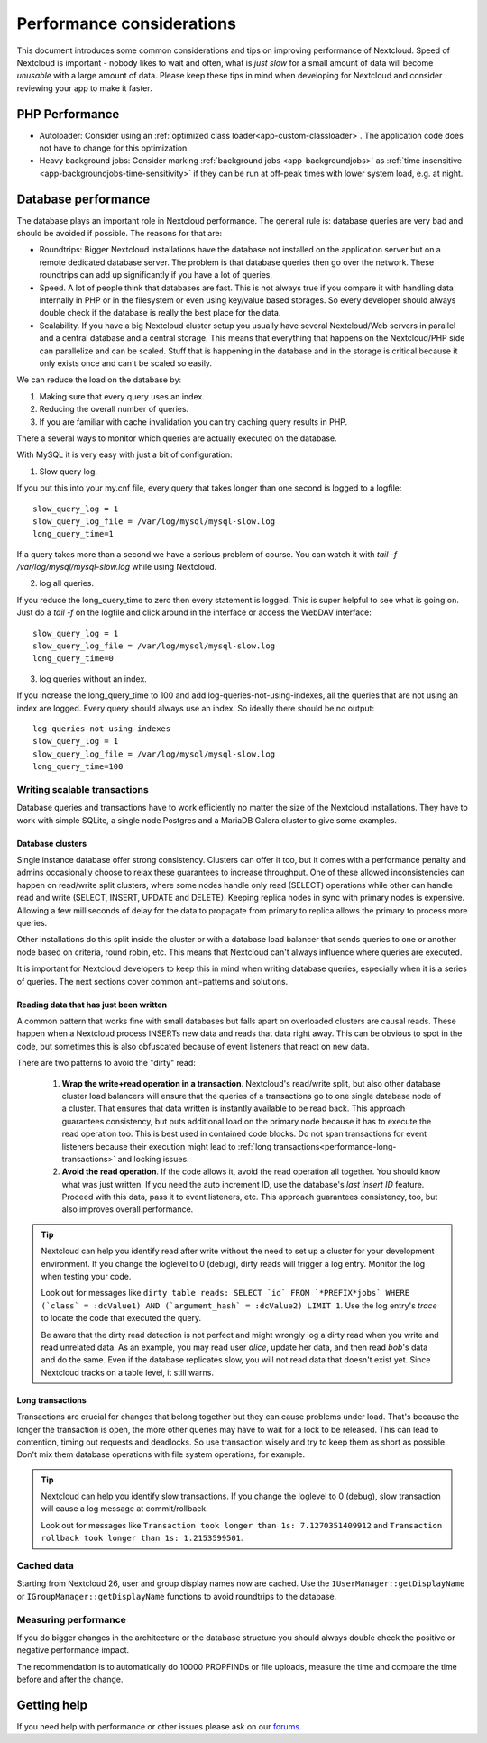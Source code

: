 ==========================
Performance considerations
==========================

.. sectionauthor:: Frank Karlitschek <frank@karlitschek.com>

This document introduces some common considerations and tips on improving performance of Nextcloud. Speed of Nextcloud is important - nobody likes to wait and often, what is *just slow* for a small amount of data will become *unusable* with a large amount of data. Please keep these tips in mind when developing for Nextcloud and consider reviewing your app to make it faster.

.. note::**Tips welcome**: More tips and ideas on performance are very welcome!

PHP Performance
---------------

* Autoloader: Consider using an :ref:`optimized class loader<app-custom-classloader>`. The application code does not have to change for this optimization.
* Heavy background jobs: Consider marking :ref:`background jobs <app-backgroundjobs>` as :ref:`time insensitive <app-backgroundjobs-time-sensitivity>` if they can be run at off-peak times with lower system load, e.g. at night.

Database performance
--------------------

The database plays an important role in Nextcloud performance. The general rule is: database queries are very bad and should be avoided if possible. The reasons for that are:

* Roundtrips: Bigger Nextcloud installations have the database not installed on the application server but on a remote dedicated database server. The problem is that database queries then go over the network. These roundtrips can add up significantly if you have a lot of queries.
* Speed. A lot of people think that databases are fast. This is not always true if you compare it with handling data internally in PHP or in the filesystem or even using key/value based storages. So every developer should always double check if the database is really the best place for the data.
* Scalability. If you have a big Nextcloud cluster setup you usually have several Nextcloud/Web servers in parallel and a central database and a central storage. This means that everything that happens on the Nextcloud/PHP side can parallelize and can be scaled. Stuff that is happening in the database and in the storage is critical because it only exists once and can't be scaled so easily.

We can reduce the load on the database by:

1. Making sure that every query uses an index.
2. Reducing the overall number of queries.
3. If you are familiar with cache invalidation you can try caching query results in PHP.

There a several ways to monitor which queries are actually executed on the database.

With MySQL it is very easy with just a bit of configuration:

1. Slow query log.

If you put this into your my.cnf file, every query that takes longer than one second is logged to a logfile::

  slow_query_log = 1
  slow_query_log_file = /var/log/mysql/mysql-slow.log
  long_query_time=1

If a query takes more than a second we have a serious problem of course. You can watch it with `tail -f /var/log/mysql/mysql-slow.log` while using Nextcloud.

2. log all queries.

If you reduce the long_query_time to zero then every statement is logged. This is super helpful to see what is going on. Just do a `tail -f` on the logfile and click around in the interface or access the WebDAV interface::

  slow_query_log = 1
  slow_query_log_file = /var/log/mysql/mysql-slow.log
  long_query_time=0

3. log queries without an index.

If you increase the long_query_time to 100 and add log-queries-not-using-indexes, all the queries that are not using an index are logged. Every query should always use an index. So ideally there should be no output::

  log-queries-not-using-indexes
  slow_query_log = 1
  slow_query_log_file = /var/log/mysql/mysql-slow.log
  long_query_time=100

Writing scalable transactions
^^^^^^^^^^^^^^^^^^^^^^^^^^^^^

Database queries and transactions have to work efficiently no matter the size of the Nextcloud installations. They have to work with simple SQLite, a single node Postgres and a MariaDB Galera cluster to give some examples.

Database clusters
~~~~~~~~~~~~~~~~~

Single instance database offer strong consistency. Clusters can offer it too, but it comes with a performance penalty and admins occasionally choose to relax these guarantees to increase throughput. One of these allowed inconsistencies can happen on read/write split clusters, where some nodes handle only read (SELECT) operations while other can handle read and write (SELECT, INSERT, UPDATE and DELETE). Keeping replica nodes in sync with primary nodes is expensive. Allowing a few milliseconds of delay for the data to propagate from primary to replica allows the primary to process more queries.

.. versionadded:: 29
  Nextcloud installations can have a primary connection and a number of replica connections. The database abstraction will automatically split read and write operations. Reads go to a replica, unless they happen in a transaction. Writes always go to the primary. As soon as a table has been written to, subsequent reads go to the primary too.

Other installations do this split inside the cluster or with a database load balancer that sends queries to one or another node based on criteria, round robin, etc. This means that Nextcloud can't always influence where queries are executed.

It is important for Nextcloud developers to keep this in mind when writing database queries, especially when it is a series of queries. The next sections cover common anti-patterns and solutions.

Reading data that has just been written
~~~~~~~~~~~~~~~~~~~~~~~~~~~~~~~~~~~~~~~

A common pattern that works fine with small databases but falls apart on overloaded clusters are causal reads. These happen when a Nextcloud process INSERTs new data and reads that data right away. This can be obvious to spot in the code, but sometimes this is also obfuscated because of event listeners that react on new data.

There are two patterns to avoid the "dirty" read:

  1. **Wrap the write+read operation in a transaction**. Nextcloud's read/write split, but also other database cluster load balancers will ensure that the queries of a transactions go to one single database node of a cluster. That ensures that data written is instantly available to be read back. This approach guarantees consistency, but puts additional load on the primary node because it has to execute the read operation too. This is best used in contained code blocks. Do not span transactions for event listeners because their execution might lead to :ref:`long transactions<performance-long-transactions>` and locking issues.
  2. **Avoid the read operation**. If the code allows it, avoid the read operation all together. You should know what was just written. If you need the auto increment ID, use the database's *last insert ID* feature. Proceed with this data, pass it to event listeners, etc. This approach guarantees consistency, too, but also improves overall performance.

.. tip::
  Nextcloud can help you identify read after write without the need to set up a cluster for your development environment. If you change the loglevel to 0 (debug), dirty reads will trigger a log entry. Monitor the log when testing your code.

  Look out for messages like ``dirty table reads: SELECT `id` FROM `*PREFIX*jobs` WHERE (`class` = :dcValue1) AND (`argument_hash` = :dcValue2) LIMIT 1``. Use the log entry's *trace* to locate the code that executed the query.

  Be aware that the dirty read detection is not perfect and might wrongly log a dirty read when you write and read unrelated data. As an example, you may read user *alice*, update her data, and then read *bob*'s data and do the same. Even if the database replicates slow, you will not read data that doesn't exist yet. Since Nextcloud tracks on a table level, it still warns.

.. _performance-long-transactions:

Long transactions
~~~~~~~~~~~~~~~~~

Transactions are crucial for changes that belong together but they can cause problems under load. That's because the longer the transaction is open, the more other queries may have to wait for a lock to be released. This can lead to contention, timing out requests and deadlocks. So use transaction wisely and try to keep them as short as possible. Don't mix them database operations with file system operations, for example.

.. tip::
  Nextcloud can help you identify slow transactions. If you change the loglevel to 0 (debug), slow transaction will cause a log message at commit/rollback.

  Look out for messages like ``Transaction took longer than 1s: 7.1270351409912`` and ``Transaction rollback took longer than 1s: 1.2153599501``.

Cached data
^^^^^^^^^^^

Starting from Nextcloud 26, user and group display names now are cached. Use the ``IUserManager::getDisplayName`` or ``IGroupManager::getDisplayName`` functions to avoid roundtrips to the database.

Measuring performance
^^^^^^^^^^^^^^^^^^^^^

If you do bigger changes in the architecture or the database structure you should always double check the positive or negative performance impact.

The recommendation is to automatically do 10000 PROPFINDs or file uploads, measure the time and compare the time before and after the change.

Getting help
------------

If you need help with performance or other issues please ask on our `forums <https://help.nextcloud.com>`_.
